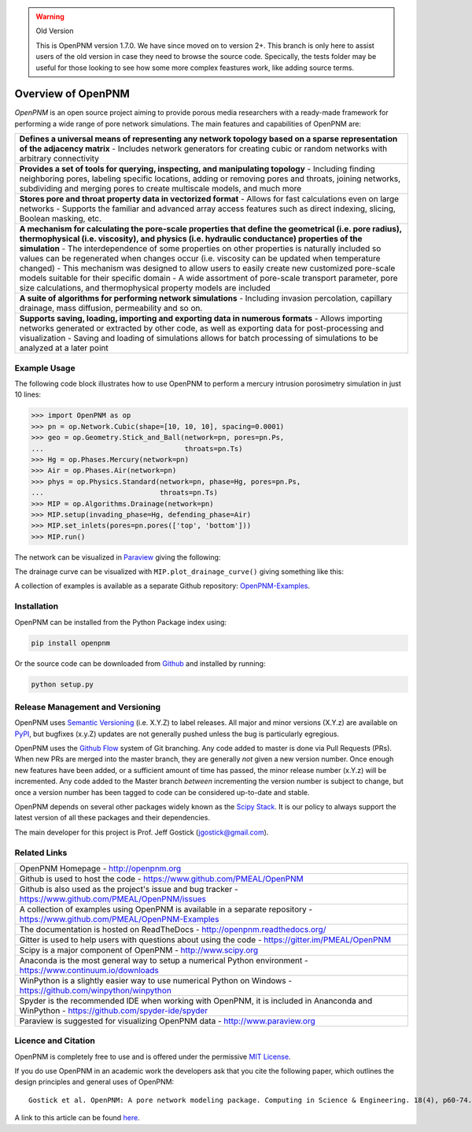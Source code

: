 .. image:: https://badge.fury.io/py/openpnm.svg
   :target: https://pypi.python.org/pypi/openpnm

.. image:: https://travis-ci.org/PMEAL/OpenPNM.svg?branch=master
   :target: https://travis-ci.org/PMEAL/OpenPNM

.. image:: https://codecov.io/gh/PMEAL/OpenPNM/branch/master/graph/badge.svg
   :target: https://codecov.io/gh/PMEAL/OpenPNM

.. image:: https://readthedocs.org/projects/openpnm/badge/?version=latest
   :target: http://openpnm.readthedocs.org/

.. warning:: Old Version

    This is OpenPNM version 1.7.0.  We have since moved on to version 2+.  This
    branch is only here to assist users of the old version in case they need to
    browse the source code.  Specically, the tests folder may be useful for
    those looking to see how some more complex feastures work, like adding
    source terms.

###############################################################################
Overview of OpenPNM
###############################################################################

*OpenPNM* is an open source project aiming to provide porous media researchers with a ready-made framework for performing a wide range of pore network simulations.  The main features and capabilities of OpenPNM are:

.. list-table::

    * - **Defines a universal means of representing any network topology based on a sparse representation of the adjacency matrix**
        - Includes network generators for creating cubic or random networks with arbitrary connectivity
    * - **Provides a set of tools for querying, inspecting, and manipulating topology**
        - Including finding neighboring pores, labeling specific locations, adding or removing pores and throats, joining networks, subdividing and merging pores to create multiscale models, and much more
    * - **Stores pore and throat property data in vectorized format**
        - Allows for fast calculations even on large networks
        - Supports the familiar and advanced array access features such as direct indexing, slicing, Boolean masking, etc.
    * - **A mechanism for calculating the pore-scale properties that define the geometrical (i.e. pore radius), thermophysical (i.e. viscosity), and physics (i.e. hydraulic conductance) properties of the simulation**
        - The interdependence of some properties on other properties is naturally included so values can be regenerated when changes occur (i.e. viscosity can be updated when temperature changed)
        - This mechanism was designed to allow users to easily create new customized pore-scale models suitable for their specific domain
        - A wide assortment of pore-scale transport parameter, pore size calculations, and thermophysical property models are included
    * - **A suite of algorithms for performing network simulations**
        - Including invasion percolation, capillary drainage, mass diffusion, permeability and so on.
    * - **Supports saving, loading, importing and exporting data in numerous formats**
        -  Allows importing networks generated or extracted by other code, as well as exporting data for post-processing and visualization
        - Saving and loading of simulations allows for batch processing of simulations to be analyzed at a later point

===============================================================================
Example Usage
===============================================================================

The following code block illustrates how to use OpenPNM to perform a mercury intrusion porosimetry simulation in just 10 lines:

.. code-block:: python

    >>> import OpenPNM as op
    >>> pn = op.Network.Cubic(shape=[10, 10, 10], spacing=0.0001)
    >>> geo = op.Geometry.Stick_and_Ball(network=pn, pores=pn.Ps,
    ...                                  throats=pn.Ts)
    >>> Hg = op.Phases.Mercury(network=pn)
    >>> Air = op.Phases.Air(network=pn)
    >>> phys = op.Physics.Standard(network=pn, phase=Hg, pores=pn.Ps,
    ...                            throats=pn.Ts)
    >>> MIP = op.Algorithms.Drainage(network=pn)
    >>> MIP.setup(invading_phase=Hg, defending_phase=Air)
    >>> MIP.set_inlets(pores=pn.pores(['top', 'bottom']))
    >>> MIP.run()

The network can be visualized in `Paraview <http://www.paraview.org>`_ giving the following:

.. image:: https://i.imgur.com/mSDrIBOm.png

The drainage curve can be visualized with ``MIP.plot_drainage_curve()`` giving something like this:

.. image:: https://i.imgur.com/1C2uXt9m.png

A collection of examples is available as a separate Github repository: `OpenPNM-Examples <https://www.github.com/PMEAL/OpenPNM-Examples>`_.

===============================================================================
Installation
===============================================================================

OpenPNM can be installed from the Python Package index using:

.. code-block::

   pip install openpnm

Or the source code can be downloaded from `Github <https://github.com/pmeal/OpenPNM/>`_ and installed by running:

.. code-block::

   python setup.py

===============================================================================
Release Management and Versioning
===============================================================================

OpenPNM uses `Semantic Versioning <http://semver.org>`_ (i.e. X.Y.Z) to label releases.  All major and minor versions (X.Y.z) are available on `PyPI <https://pypi.python.org/pypi>`_, but bugfixes (x.y.Z) updates are not generally pushed unless the bug is particularly egregious.

OpenPNM uses the `Github Flow <http://scottchacon.com/2011/08/31/github-flow.html>`_ system of Git branching. Any code added to master is done via Pull Requests (PRs).  When new PRs are merged into the master branch, they are generally *not* given a new version number. Once enough new features have been added, or a sufficient amount of time has passed, the minor release number (x.Y.z) will be incremented. Any code added to the Master branch *between* incrementing the version number is subject to change, but once a version number has been tagged to code can be considered up-to-date and stable.

OpenPNM depends on several other packages widely known as the `Scipy Stack <https://www.scipy.org/stackspec.html>`_.  It is our policy to always support the latest version of all these packages and their dependencies.

The main developer for this project is Prof. Jeff Gostick (jgostick@gmail.com).

===============================================================================
Related Links
===============================================================================

.. list-table::

    * - OpenPNM Homepage
        - http://openpnm.org
    * - Github is used to host the code
        - https://www.github.com/PMEAL/OpenPNM
    * - Github is also used as the project's issue and bug tracker
        - https://www.github.com/PMEAL/OpenPNM/issues
    * - A collection of examples using OpenPNM is available in a separate repository
        - https://www.github.com/PMEAL/OpenPNM-Examples
    * - The documentation is hosted on ReadTheDocs
        - http://openpnm.readthedocs.org/
    * - Gitter is used to help users with questions about using the code
        - https://gitter.im/PMEAL/OpenPNM
    * - Scipy is a major component of OpenPNM
        - http://www.scipy.org
    * - Anaconda is the most general way to setup a numerical Python environment
        - https://www.continuum.io/downloads
    * - WinPython is a slightly easier way to use numerical Python on Windows
        - https://github.com/winpython/winpython
    * - Spyder is the recommended IDE when working with OpenPNM, it is included in Ananconda and WinPython
        - https://github.com/spyder-ide/spyder
    * - Paraview is suggested for visualizing OpenPNM data
        - http://www.paraview.org

===============================================================================
Licence and Citation
===============================================================================

OpenPNM is completely free to use and is offered under the permissive `MIT License <http://opensource.org/licenses/MIT>`_.

If you do use OpenPNM in an academic work the developers ask that you cite the following paper, which outlines the design principles and general uses of OpenPNM:

::

    Gostick et al. OpenPNM: A pore network modeling package. Computing in Science & Engineering. 18(4), p60-74.

A link to this article can be found `here <http://doi.org/10.1109/MCSE.2016.49>`_.
